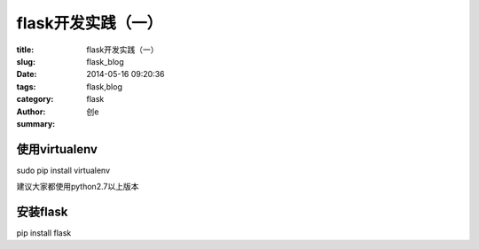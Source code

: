 flask开发实践（一）
##############################
:title: flask开发实践（一）
:slug: flask_blog
:date: 2014-05-16 09:20:36
:tags: flask,blog
:category: flask
:author: 创e
:summary: 



使用virtualenv
==============

sudo pip install virtualenv

建议大家都使用python2.7以上版本


安装flask
============

pip install flask

